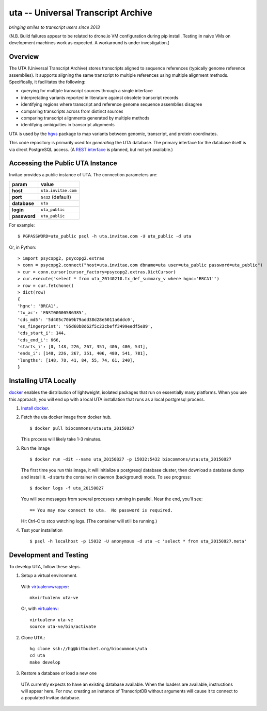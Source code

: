 uta -- Universal Transcript Archive
!!!!!!!!!!!!!!!!!!!!!!!!!!!!!!!!!!!

*bringing smiles to transcript users since 2013*

.. `Docs <http://pythonhosted.org/uta/>`_ | 

| |build_status|
| (N.B. Build failures appear to be related to drone.io VM configuration during pip install. Testing in naive VMs on development machines work as expected. A workaround is under investigation.)


Overview
@@@@@@@@

The UTA (Universal Transcript Archive) stores transcripts aligned to
sequence references (typically genome reference assemblies). It supports
aligning the same transcript to multiple references using multiple
alignment methods.  Specifically, it facilitates the following:

* querying for multiple transcript sources through a single
  interface
* interpretating variants reported in literature against obsolete
  transcript records
* identifying regions where transcript and reference genome sequence
  assemblies disagree
* comparing transcripts across from distinct sources
* comparing transcript alignments generated by multiple methods
* identifying ambiguities in transcript alignments

UTA is used by the `hgvs`_ package to map variants between genomic,
transcript, and protein coordinates.

This code repository is primarily used for *generating* the UTA
database.  The primary interface for the database itself is via direct
PostgreSQL access.  (A `REST interface
<https://bitbucket.org/biocommons/uta/issue/164/>`_ is planned, but not yet
available.)


Accessing the Public UTA Instance
@@@@@@@@@@@@@@@@@@@@@@@@@@@@@@@@@

Invitae provides a public instance of UTA.  The connection parameters are:

============  ===================
**param**     **value**
============  ===================
**host**      ``uta.invitae.com``
**port**      ``5432`` (default)
**database**  ``uta``
**login**     ``uta_public``
**password**  ``uta_public``
============  ===================


For example::

  $ PGPASSWORD=uta_public psql -h uta.invitae.com -U uta_public -d uta

Or, in Python::

  > import psycopg2, psycopg2.extras
  > conn = psycopg2.connect("host=uta.invitae.com dbname=uta user=uta_public password=uta_public")
  > cur = conn.cursor(cursor_factory=psycopg2.extras.DictCursor)
  > cur.execute("select * from uta_20140210.tx_def_summary_v where hgnc='BRCA1'")
  > row = cur.fetchone()
  > dict(row)
  {
  'hgnc': 'BRCA1', 
  'tx_ac': 'ENST00000586385', 
  'cds_md5': '5d405c70b9b79add38d28e5011a6ddc0', 
  'es_fingerprint': '95d60b8d62f5c23cbeff3499eedf5e89', 
  'cds_start_i': 144, 
  'cds_end_i': 666, 
  'starts_i': [0, 148, 226, 267, 351, 406, 480, 541],
  'ends_i': [148, 226, 267, 351, 406, 480, 541, 781], 
  'lengths': [148, 78, 41, 84, 55, 74, 61, 240],
  }


Installing UTA Locally
@@@@@@@@@@@@@@@@@@@@@@

`docker <http://docker.com>`_ enables the distribution of lightweight,
isolated packages that run on essentially many platforms.  When you
use this approach, you will end up with a local UTA installation that
runs as a local postgresql process.

#. `Install docker <https://docs.docker.com/installation/>`_.

#. Fetch the uta docker image from docker hub.

   ::

      $ docker pull biocommons/uta:uta_20150827

   This process will likely take 1-3 minutes.
   
#. Run the image 

   ::
      
      $ docker run -dit --name uta_20150827 -p 15032:5432 biocommons/uta:uta_20150827
      
   The first time you run this image, it will initialize a postgresql
   database cluster, then download a database dump and install it.  -d
   starts the container in daemon (background) mode. To see progress::

      $ docker logs -f uta_20150827

   You will see messages from several processes running in
   parallel. Near the end, you'll see::

     == You may now connect to uta.  No password is required.

   Hit Ctrl-C to stop watching logs. (The container will still be running.)

#. Test your installation

   ::

      $ psql -h localhost -p 15032 -U anonymous -d uta -c 'select * from uta_20150827.meta'



Development and Testing
@@@@@@@@@@@@@@@@@@@@@@@

To develop UTA, follow these steps.

1. Setup a virtual environment.

  With virtualenvwrapper_::

    mkvirtualenv uta-ve

  Or, with virtualenv_::

    virtualenv uta-ve
    source uta-ve/bin/activate

2. Clone UTA.::

    hg clone ssh://hg@bitbucket.org/biocommons/uta
    cd uta
    make develop

3. Restore a database or load a new one

  UTA currently expects to have an existing database available. When the
  loaders are available, instructions will appear here.  For now, creating
  an instance of TranscriptDB without arguments will cause it to connect
  to a populated Invitae database.


.. _hgvs: https://bitbucket.org/invitae/hgvs
.. _virtualenv: https://pypi.python.org/pypi/virtualenv
.. _virtualenvwrapper: http://virtualenvwrapper.readthedocs.org/en/latest/install.html


.. |build_status| image:: https://drone.io/bitbucket.org/biocommons/uta/status.png
  :target: https://drone.io/bitbucket.org/biocommons/uta
  :align: middle